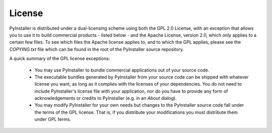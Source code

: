 License
=======

PyInstaller is distributed under a dual-licensing scheme using both the GPL 2.0 License, with
an exception that allows you to use it to build commercial products - listed below - and the
Apache License, version 2.0, which only applies to a certain few files. To see which files the Apache
license applies to, and to which the GPL applies, please see the `COPYING.txt` file which can be
found in the root of the PyInstaller source repository.

A quick summary of the GPL license exceptions:

  - You may use PyInstaller to bundle commercial applications out of your
    source code.

  - The executable bundles generated by PyInstaller from your source code can be
    shipped with whatever license you want, as long as it complies with the
    licenses of your dependencies. You do not need to include PyInstaller's
    license file with your application, nor do you have to provide any form of
    acknowledgements or credits to PyInstaller (e.g. in an *About* dialog).

  - You may modify PyInstaller for your own needs but changes to the
    PyInstaller source code fall under the terms of the GPL license.
    That is, if you distribute your modifications you must distribute
    them under GPL terms.
